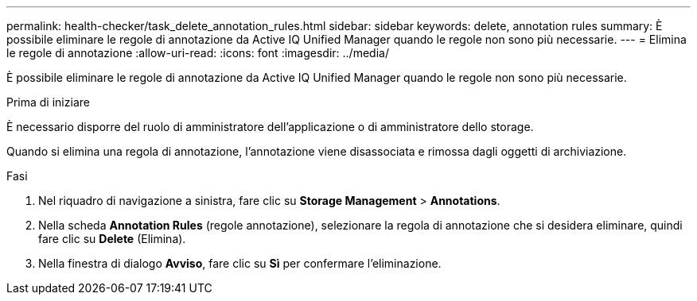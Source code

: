 ---
permalink: health-checker/task_delete_annotation_rules.html 
sidebar: sidebar 
keywords: delete, annotation rules 
summary: È possibile eliminare le regole di annotazione da Active IQ Unified Manager quando le regole non sono più necessarie. 
---
= Elimina le regole di annotazione
:allow-uri-read: 
:icons: font
:imagesdir: ../media/


[role="lead"]
È possibile eliminare le regole di annotazione da Active IQ Unified Manager quando le regole non sono più necessarie.

.Prima di iniziare
È necessario disporre del ruolo di amministratore dell'applicazione o di amministratore dello storage.

Quando si elimina una regola di annotazione, l'annotazione viene disassociata e rimossa dagli oggetti di archiviazione.

.Fasi
. Nel riquadro di navigazione a sinistra, fare clic su *Storage Management* > *Annotations*.
. Nella scheda *Annotation Rules* (regole annotazione), selezionare la regola di annotazione che si desidera eliminare, quindi fare clic su *Delete* (Elimina).
. Nella finestra di dialogo *Avviso*, fare clic su *Sì* per confermare l'eliminazione.

